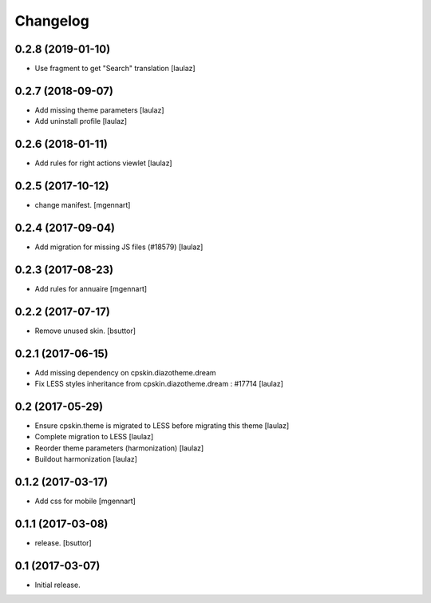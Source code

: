 Changelog
=========


0.2.8 (2019-01-10)
------------------

- Use fragment to get "Search" translation
  [laulaz]


0.2.7 (2018-09-07)
------------------

- Add missing theme parameters
  [laulaz]

- Add uninstall profile
  [laulaz]


0.2.6 (2018-01-11)
------------------

- Add rules for right actions viewlet
  [laulaz]


0.2.5 (2017-10-12)
------------------

- change manifest.
  [mgennart]

0.2.4 (2017-09-04)
------------------

- Add migration for missing JS files (#18579)
  [laulaz]


0.2.3 (2017-08-23)
------------------

- Add rules for annuaire
  [mgennart]


0.2.2 (2017-07-17)
------------------

- Remove unused skin.
  [bsuttor]


0.2.1 (2017-06-15)
------------------

- Add missing dependency on cpskin.diazotheme.dream

- Fix LESS styles inheritance from cpskin.diazotheme.dream : #17714
  [laulaz]


0.2 (2017-05-29)
----------------

- Ensure cpskin.theme is migrated to LESS before migrating this theme
  [laulaz]

- Complete migration to LESS
  [laulaz]

- Reorder theme parameters (harmonization)
  [laulaz]

- Buildout harmonization
  [laulaz]


0.1.2 (2017-03-17)
------------------

- Add css for mobile
  [mgennart]


0.1.1 (2017-03-08)
------------------

- release.
  [bsuttor]


0.1 (2017-03-07)
----------------

- Initial release.
